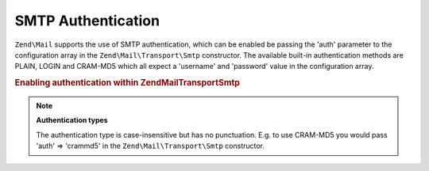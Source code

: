 .. _zend.mail.smtp-authentication:

SMTP Authentication
===================

``Zend\Mail`` supports the use of SMTP authentication, which can be enabled be passing the 'auth' parameter to the
configuration array in the ``Zend\Mail\Transport\Smtp`` constructor. The available built-in authentication methods
are PLAIN, LOGIN and CRAM-MD5 which all expect a 'username' and 'password' value in the configuration array.

.. _zend.mail.smtp-authentication.example-1:

.. rubric:: Enabling authentication within Zend\Mail\Transport\Smtp

.. code-block:: php
   :linenos:

   $config = array('auth' => 'login',
                   'username' => 'myusername',
                   'password' => 'password');

   $transport = new Zend\Mail\Transport\Smtp('mail.server.com', $config);

   $mail = new Zend\Mail\Message();
   $mail->setBodyText('This is the text of the mail.');
   $mail->setFrom('sender@test.com', 'Some Sender');
   $mail->addTo('recipient@test.com', 'Some Recipient');
   $mail->setSubject('TestSubject');
   $mail->send($transport);

.. note::

   **Authentication types**

   The authentication type is case-insensitive but has no punctuation. E.g. to use CRAM-MD5 you would pass 'auth'
   => 'crammd5' in the ``Zend\Mail\Transport\Smtp`` constructor.


